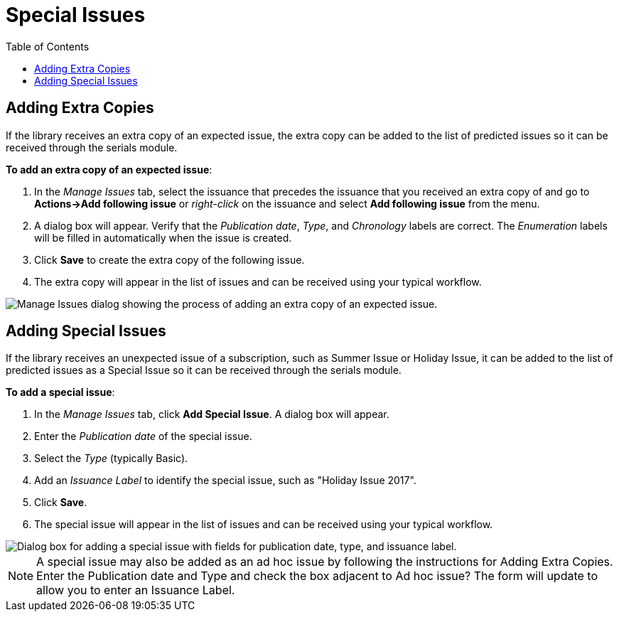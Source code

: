 = Special Issues =
:toc:

== Adding Extra Copies ==
If the library receives an extra copy of an expected issue, the extra copy can be added to the list of predicted issues so it can be received through the serials module.

*To add an extra copy of an expected issue*:

. In the _Manage Issues_ tab, select the issuance that precedes the issuance that you received an extra copy of and go to *Actions->Add following issue* or _right-click_ on the issuance and select *Add following issue* from the menu.
. A dialog box will appear.  Verify that the _Publication date_, _Type_, and _Chronology_ labels are correct.  The _Enumeration_ labels will be filled in automatically when the issue is created.
. Click *Save* to create the extra copy of the following issue.
. The extra copy will appear in the list of issues and can be received using your typical workflow.


image::media/serials_extra1.PNG[Manage Issues dialog showing the process of adding an extra copy of an expected issue.]


== Adding Special Issues ==
If the library receives an unexpected issue of a subscription, such as Summer Issue or Holiday Issue, it can be added to the list of predicted issues as a Special Issue so it can be received through the serials module.

*To add a special issue*:

. In the _Manage Issues_ tab, click *Add Special Issue*.  A dialog box will appear.
. Enter the _Publication date_ of the special issue.
. Select the _Type_ (typically Basic).
. Add an _Issuance Label_ to identify the special issue, such as "Holiday Issue 2017".
. Click *Save*.
. The special issue will appear in the list of issues and can be received using your typical workflow.


image::media/serials_extra2.PNG["Dialog box for adding a special issue with fields for publication date, type, and issuance label."]


NOTE: A special issue may also be added as an ad hoc issue by following the instructions for Adding Extra Copies.  Enter the Publication date and Type and check the box adjacent to Ad hoc issue?  The form will update to allow you to enter an Issuance Label.
